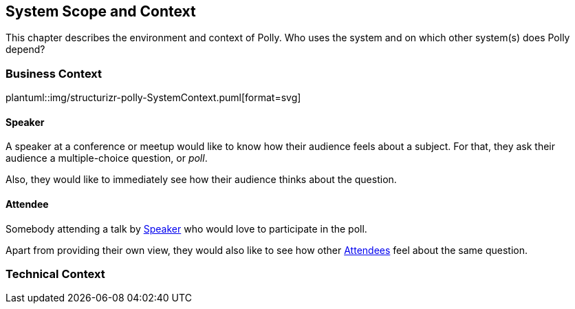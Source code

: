 [[section-system-scope-and-context]]
== System Scope and Context
This chapter describes the environment and context of Polly. Who uses the system and on which other system(s) does Polly depend?

=== Business Context
plantuml::img/structurizr-polly-SystemContext.puml[format=svg]

==== Speaker
A speaker at a conference or meetup would like to know how their audience feels about a subject.
For that, they ask their audience a multiple-choice question, or _poll_.

Also, they would like to immediately see how their audience thinks about the question.

==== Attendee
Somebody attending a talk by <<_speaker>> who would love to participate in the poll.

Apart from providing their own view, they would also like to see how other <<_attendee, Attendees>> feel about the same question.

=== Technical Context
